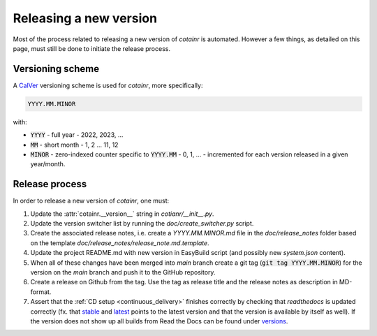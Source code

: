 .. _releasing:

Releasing a new version
=======================

Most of the process related to releasing a new version of `cotainr` is automated. However a few things, as detailed on this page, must still be done to initiate the release process.

Versioning scheme
-----------------
A `CalVer <https://calver.org/>`_ versioning scheme is used for `cotainr`, more specifically:

.. code-block:: text

  YYYY.MM.MINOR

with:

- :code:`YYYY` - full year - 2022, 2023, ...
- :code:`MM` - short month - 1, 2 ... 11, 12
- :code:`MINOR` - zero-indexed counter specific to :code:`YYYY.MM` - 0, 1, ... - incremented for each version released in a given year/month.

Release process
---------------
In order to release a new version of `cotainr`, one must:

1. Update the :attr:`cotainr.__version__` string in `cotianr/__init__.py`.
2. Update the version switcher list by running the `doc/create_switcher.py` script.
3. Create the associated release notes, i.e. create a `YYYY.MM.MINOR.md` file in the `doc/release_notes` folder based on the template `doc/release_notes/release_note.md.template`.
4. Update the project README.md with new version in EasyBuild script (and possibly new `system.json` content).
5. When all of these changes have been merged into *main* branch create a git tag (:code:`git tag YYYY.MM.MINOR`) for the version on the *main* branch and push it to the GitHub repository.
6. Create a release on Github from the tag. Use the tag as release title and the release notes as description in MD-format.
7. Assert that the :ref:`CD setup <continuous_delivery>` finishes correctly by checking that `readthedocs` is updated correctly (fx. that `stable <https://cotainr.readthedocs.io/en/stable>`_ and `latest <https://cotainr.readthedocs.io/en/latest>`_ points to the latest version and that the version is available by itself as well). If the version does not show up all builds from Read the Docs can be found under `versions <https://readthedocs.org/projects/cotainr/versions/>`_.
